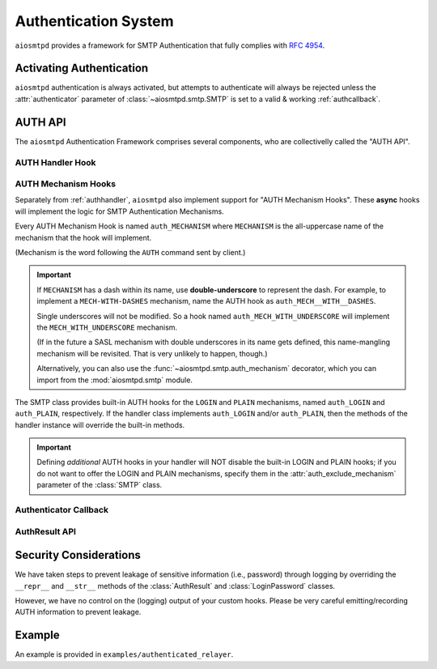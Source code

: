 .. _auth:

=======================
 Authentication System
=======================

``aiosmtpd`` provides a framework for SMTP Authentication that fully complies with :rfc:`4954`.


Activating Authentication
=========================

``aiosmtpd`` authentication is always activated,
but attempts to authenticate will always be rejected
unless the :attr:`authenticator` parameter of :class:`~aiosmtpd.smtp.SMTP`
is set to a valid & working :ref:`authcallback`.


AUTH API
========

The ``aiosmtpd`` Authentication Framework comprises several components,
who are collectivelly called the "AUTH API".

.. _authhandler:

AUTH Handler Hook
-----------------

.. py:method:: handle_AUTH(server: SMTP, session: Session, envelope: Envelope, args)
   :async:

   Called to handle ``AUTH`` command, if you need custom AUTH behavior.

   Most of the time, you will NOT *need* to implement this hook;
   :ref:`authmech` are provided to override/implement selective
   SMTP AUTH mechanisms (see below).

   If you do implement this hook:

   You *MUST* comply with :rfc:`4954`.

   ``args`` will contain the list of words following the ``AUTH`` command.

   You will have to leverage the :meth:`SMTP.push` and :meth:`SMTP.challenge_auth` methods
   to interact with the clients.

   You will need to modify the :attr:`session.auth_data <Session.auth_data>`
   and :attr:`session.authenticated <Session.authenticated>` attributes.

   You may ignore the ``envelope``.

.. _authmech:

AUTH Mechanism Hooks
--------------------

Separately from :ref:`authhandler`,
``aiosmtpd`` also implement support for "AUTH Mechanism Hooks".
These **async** hooks will implement the logic for SMTP Authentication Mechanisms.

Every AUTH Mechanism Hook is named ``auth_MECHANISM``
where ``MECHANISM`` is the all-uppercase name of the mechanism
that the hook will implement.

(Mechanism is the word following the ``AUTH`` command sent by client.)

.. important::

   If ``MECHANISM`` has a dash within its name,
   use **double-underscore** to represent the dash.
   For example, to implement a ``MECH-WITH-DASHES`` mechanism,
   name the AUTH hook as ``auth_MECH__WITH__DASHES``.

   Single underscores will not be modified.
   So a hook named ``auth_MECH_WITH_UNDERSCORE``
   will implement the ``MECH_WITH_UNDERSCORE`` mechanism.

   (If in the future a SASL mechanism with double underscores in its name gets defined,
   this name-mangling mechanism will be revisited.
   That is very unlikely to happen, though.)

   Alternatively, you can also use the :func:`~aiosmtpd.smtp.auth_mechanism` decorator,
   which you can import from the :mod:`aiosmtpd.smtp` module.

The SMTP class provides built-in AUTH hooks for the ``LOGIN`` and ``PLAIN``
mechanisms, named ``auth_LOGIN`` and ``auth_PLAIN``, respectively.
If the handler class implements ``auth_LOGIN`` and/or ``auth_PLAIN``, then
the methods of the handler instance will override the built-in methods.

.. py:method:: auth_MECHANISM(server: SMTP, args: List[str]) -> aiosmtpd.smtp.AuthResult
   :async:

   :param server: The instance of the :class:`SMTP` class invoking the AUTH Mechanism hook
   :param args: A list of string split from the characters following the ``AUTH`` command.
      ``args[0]`` is usually equal to ``MECHANISM``
      (unless the :func:`~aiosmtpd.smtp.auth_mechanism` decorator has been used).

   The AUTH hook MUST perform the actual validation of AUTH credentials.

   In the built-in AUTH hooks,
   this is done by invoking the function specified
   by the :attr:`authenticator` initialization argument.

   AUTH Mechanism Hooks in handlers are NOT required to do the same,
   and MAY implement their own authenticator system.

   The AUTH Mechanism Hook MUST return an instance of :class:`AuthResult`
   containing the result of the Authentication process.

.. important::

   Defining *additional* AUTH hooks in your handler
   will NOT disable the built-in LOGIN and PLAIN hooks;
   if you do not want to offer the LOGIN and PLAIN mechanisms,
   specify them in the :attr:`auth_exclude_mechanism` parameter
   of the :class:`SMTP` class.


.. _authcallback:

Authenticator Callback
----------------------

.. py:function:: Authenticator(server, session, envelope, mechanism, auth_data) -> AuthResult

   :param server: The :class:`~aiosmtpd.smtp.SMTP` instance that invoked the authenticator
   :param session: A :class:`Session` instance containing session data *so far*
   :param envelope: An :class:`Envelope` instance containing transaction data *so far*
   :param mechanism: name of the AUTH Mechanism chosen by the client
   :type mechanism: str
   :param auth_data: A data structure containing authentication data gathered by the AUTH Mechanism
   :return: Result of authentication
   :rtype: AuthResult

   This function would be invoked during or at the end of an Authentication Process by
   AUTH Mechanisms.
   Based on ``mechanism`` and ``auth_data``,
   this function should return a decision on whether Authentication has been successful or not.

   This function SHOULD NOT modify the attributes of ``session`` and ``envelope``.

   The type and contents of the ``auth_data`` parameter is wholly at the discretion of the
   calling AUTH Mechanism. For the built-in ``LOGIN`` and ``PLAIN`` Mechanisms, the type
   of data will be :class:`aiosmtpd.smtp.LoginPassword`

   .. versionadded:: 1.3

AuthResult API
--------------

.. class:: AuthResult(*, success, handled, message, auth_data)

   .. py:attribute:: success
      :type: bool

      This attribute indicates whether Authentication is successful or not.

   .. py:attribute:: handled
      :type: bool
      :value: True

      This attribute indicates whether Authenticator Decision process
      (e.g., sending of status codes)
      have been carried out by Authenticator or not.

      If set to ``True``, :meth:`smtp_AUTH` will not perform additional processing
      and will simply exits.

      Applicable only if ``success=False``

   .. py:attribute:: message
      :type: Optional[str]
      :value: None

      The message to send back to client, regardless of success status.

      This message will be sent as-is;
      as such, it MUST be prefixed with the correct SMTP Status Code
      and optionally, SMTP Extended Status Code.

      If not given (set/kept to ``None``),
      :meth:`smtp_AUTH` will use standard SMTP Status Code & Message.

   .. py:attribute:: auth_data
      :type: Any
      :value: None

      Optional free-form authentication data.
      This will be saved by :meth:`smtp_AUTH` into the ``session.auth_data`` attribute.

      If ``auth_data`` has the attribute ``login``,
      then :meth:`smtp_AUTH` will save ``auth_data.login`` into ``session.login_data`` as well.
      This is to cater for possible backward-compatibility requirements,
      where legacy handlers might be looking for ``session.login_data`` for some reasons.


Security Considerations
=======================

We have taken steps to prevent leakage of sensitive information (i.e., password) through logging
by overriding the ``__repr__`` and ``__str__`` methods of the :class:`AuthResult` and
:class:`LoginPassword` classes.

However, we have no control on the (logging) output of your custom hooks.
Please be very careful emitting/recording AUTH information to prevent leakage.


Example
=======

An example is provided in ``examples/authenticated_relayer``.
